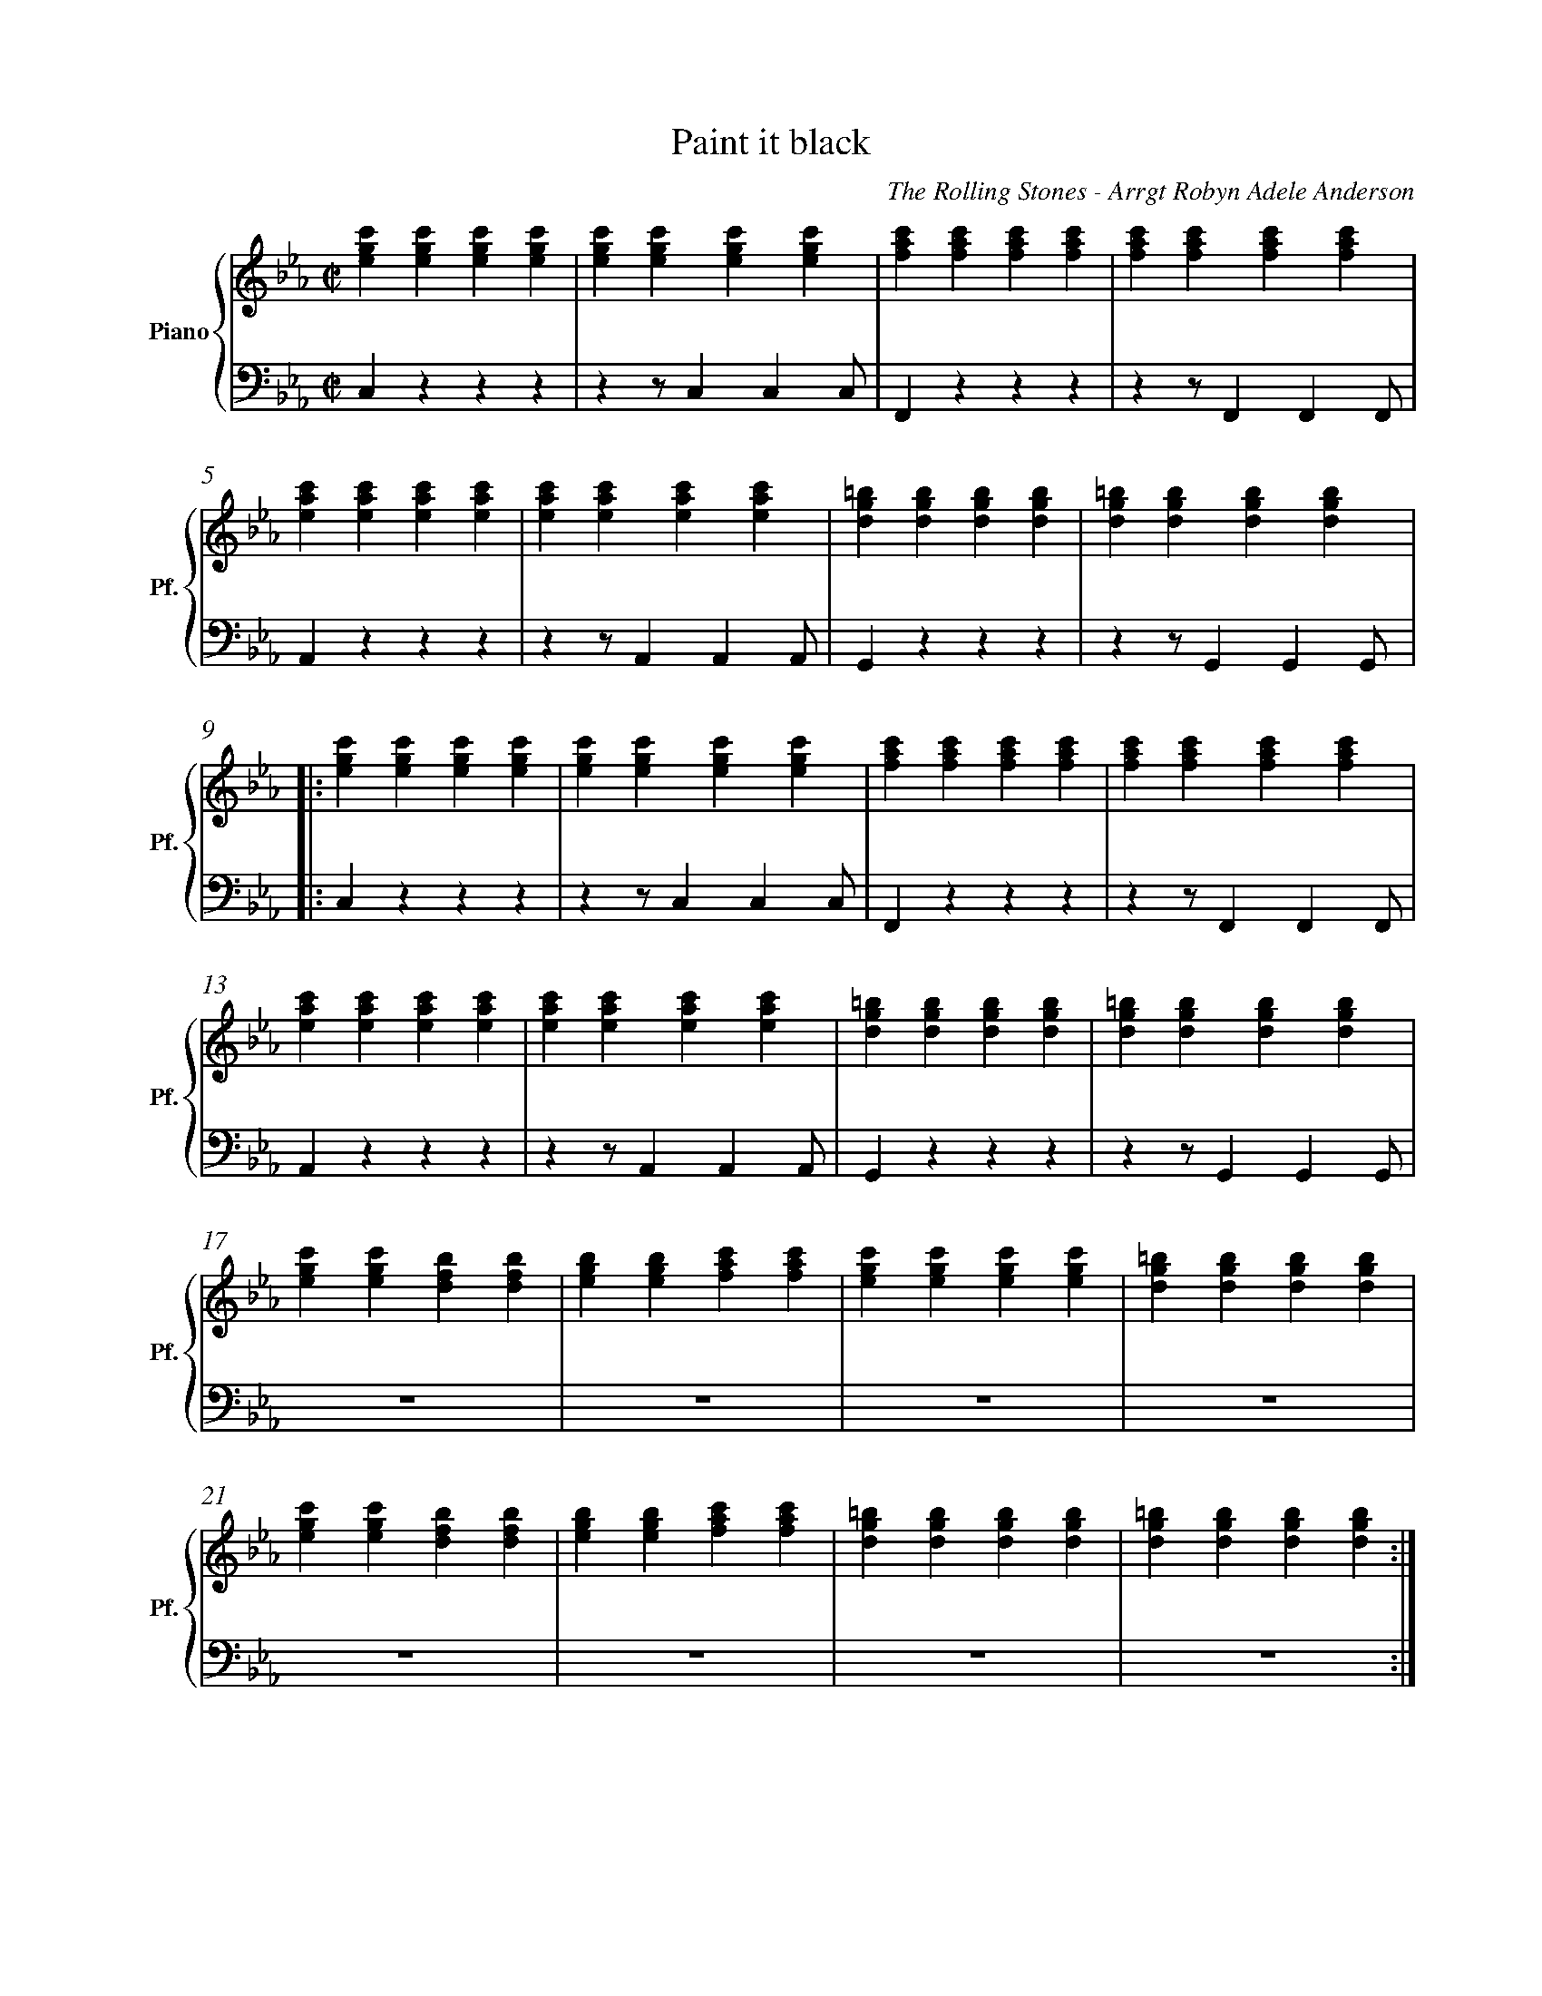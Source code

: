 X:1
%%measurenb 0
T: Paint it black
A: The Rolling Stones
C: The Rolling Stones - Arrgt Robyn Adele Anderson
Z: OroshiX
L:1/4
M:C|
K:Cm
%%score {P1 | P2}
% [V P1 P2] OR {V (P1 P2)} OR [V (P1 P2)] or {V P1 | P2} OR V Vio{P1 | P2} Bass
V:P1 clef=treble name="Piano" snm="Pf."
V:P2 clef=bass octave=-2
V:V name="Voice" clef=treble snm="V."
V:Vio name="Violin" clef=treble snm="Vl."
V:Bass name="Bass" clef=bass octave=-2 snm="Cb."
V:V
X4 | 
X4 |
V:Vio
X8 | 
V:P1
[egc'][egc'][egc'][egc'] | [egc'][egc'][egc'][egc'] | [fac'][fac'][fac'][fac'] | [fac'][fac'][fac'][fac'] |
V:P2
czzz                     | zz/ccc/                  | Fzzz                     | zz/FFF/                  |
V:Bass
czzz                     | zz/ccc/                  | Fzzz                     | zz/FFF/                  |
V:P1
[eac'][eac'][eac'][eac'] | [eac'][eac'][eac'][eac'] | [dg=b][dgb][dgb][dgb]    | [dg=b][dgb][dgb][dgb]    |:
V:P2
Azzz                     | zz/AAA/                  | Gzzz                     | zz/GGG/                  |:
V:Bass
Azzz                     | zz/AAA/                  | Gzzz                     | zz/GGG/                  |:
%%%%%%%%%%%%%%%%%%%%%%%%%%%%%%%%%%%%%% Start Voice measure 9 %%%%%%%%%%%%%%%%%%%%%%%%%%%%%%%%%%%%%%
V:V
|: zCDE                     | FEDC                     | zCDE                     | FED2                     |
w:I see a red door and I I want it pain-ted black 
w: I see a line of cars and and they're all pain-ted black
V:Vio
|: "(2nd time)" C) z3 | z2z>(E | F)z3 | z2z>(G | 
V:P1
   [egc'][egc'][egc'][egc'] | [egc'][egc'][egc'][egc'] | [fac'][fac'][fac'][fac'] | [fac'][fac'][fac'][fac'] |
V:P2
   czzz                     | zz/ccc/                  | Fzzz                     | zz/FFF/                  |
V:Bass
   Czzz                     | zz/ccc/                  | Fzzz                     | zz/FF(F/  & x3z/(G/     |
%%%%%%%%%%%%%%%%%%%%%%%%%%%% measure 13 %%%%%%%%%%%%%%%%%%%%%%%%%%%%%
V:V
zCDE                     | FEDC                     | =B,B,B,<C             | D3z                   |
w: No co-lors a-ny-more I want them to turn black
w: With flo-wers and my  love, both ne-ver to come back
V:Vio
A) z3 | z2z>(F | G)z3 | Z | 
V:P1
[eac'][eac'][eac'][eac'] | [eac'][eac'][eac'][eac'] | [dg=b][dgb][dgb][dgb] | [dg=b][dgb][dgb][dgb] |
V:P2
Azzz                     | zz/AAA/                  | Gzzz                  | zz/GGG/               |
V:Bass
A)zzz        & A)x3       | zz/AA(A/ & x3z/(F/                | G) zzz   & G) x3    | zz/GGG/               |
%%%%%%%%%%%%%%%%%%%%%%%%%%%%%%%% 0:30 measure 17 %%%%%%%%%%%%%%%%%%%%%%%%%%%%%%%%
V:V
   zcB-B/E/ | EE/F/-F(E/F/) | G                        G GB/G/- |G4    | 
w: I see_ the girls walk by_ dressed_ in their sum-mer clothes_
w: I see peo-ple turn their heads_ and_ quick-ly look a-way_
V:Vio
"(2nd time)" E2                     D2     | E4-                              | E4                                |D4| 
V:P1
[egc'][egc'][dfb][dfb]| [egb][egb][fac'][fac'] | [egc'][egc'][egc'][egc'] |[dg=b][dgb][dgb][dgb] | 
V:P2
Z3 | Z |
V:Bass
   CzB,z                         | EzFz                             | CzEz        |GzG,=B,  |
%%%%%%%%%%%%%%%%%%%% Measure 21 %%%%%%%%%%%%%%%%%%%%%%%%%%%%%%%%%%%%%%%%%
V:V
zc      B>E | E E/F/-F E/F/ | GGG/GG/- | G4       :|
w:  I have to turn my head_ un--til my dark-ness goes_
w:  Like a_ new born ba-by it just hap-pens e-very day_
V:Vio
E2D2       | E4- | E4           | D4 & x3 z/(=B,/            :|
V:P1
[egc'][egc'][dfb][dfb]| [egb][egb][fac'][fac']| [dg=b][dgb][dgb][dgb] | [dg=b][dgb][dgb][dgb] :|
V:P2
Z | Z | Z | Z  :|
V:Bass
 CzB,z         | EzFz     | GzG,z       | GzGD        :|
%%%%%%%%%%%%%%%%%%%%%%%%%%%%%% 1:13 measure 25 %%%%%%%%%%%%%%%%%%%%%%%%%%%%%%%%%%%%%%%
V:V
zCDE                     | FEDC                     | zCDE                     | FED2                     |
w: I look in-side my-self and I see my heart is black
V:Vio
C) z3 | Z | {E}Fz3 | Z | 
V:P1
[egc'][egc'][egc'][egc'] | [egc'][egc'][egc'][egc'] | [fac'][fac'][fac'][fac'] | [fac'][fac'][fac'][fac'] |
V:P2
czzz| zz/ccc/| Fzzz| zz/FFF/                  |
V:Bass
Czcz | Cz/cc(c/| F)zCz| Fz/FF(G/                  |
%%%%%%%%%%%%%%% Measure 29 %%%%%%%%%%%%%%%%%%%%%%%%%%%%%%%
V:V
zCDE| FEDC| =B,B,B,<C             | D3z                   |
w: I see my red door, I must have it pain-ted black
V:Vio
{G}A z3 | Z | {^F}Gz3 | Z | 
V:P1
[eac'][eac'][eac'][eac'] | [eac'][eac'][eac'][eac'] | [dg=b][dgb][dgb][dgb] | [dg=b][dgb][dgb][dgb] |
V:P2
Azzz                     | zz/AAA/                  | Gzzz                  | zz/GGG/               |
V:Bass
A)zEz                     | Az/EA(^F/                  | G)zG,z                  | GDG=B,|
%%%%%%%%%%%%%%%%%%%%%%%%%%%%%%%% 1:30 measure 33 %%%%%%%%%%%%%%%%%%%%%%%%%%%%%%%%
V:V
   zc/-c/     B-B/E/   | E     E/F/FE/F/ | GG GB/G/- | G4    |
w: May-be then_ I'll fade a-way_ and not have to face the facts_
V:Vio
E2              D2     | E4-                    | E4                       |D4| 
V:P1
[egc'][egc'][dfb][dfb] | [egb][egb][fac'][fac'] | [egc'][egc'][egc'][egc'] |[dg=b][dgb][dgb][dgb] | 
V:P2
Z3 | Z |
V:Bass
CCB,B,                 | EEFF                  | CCEE          |Gz=A,=B,  | 
%%%%%%%%%%%%%%%%%%% Measure 37 %%%%%%%%%%%%%%%%%%%%%%%%%%%
V:V
 zc      B>E | E E/F/-F E/F/ | GGG/GG/- | G4       |
w: 'snot ea-sy fa-cing up,_ when_ your whole world is black_
V:Vio
E2D2       | E4- | E4           | D4             | X16
V:P1
[egc'][egc'][dfb][dfb]| [egb][egb][fac'][fac']| [dg=b][dgb][dgb][dgb] | [dg=b][dgb][dgb][dgb] |
V:P2
Z | Z | Z | Z  |
V:Bass
CCB,B,         | EEFF     | GGDD       | GG=A,=B,        |
%%%%%%%%%%%%%%%%%%%%% 1:43  measure 41 %%%%%%%%%%%%%%%%%%%%%%%%%
V:V
zCDE     | FEDC    | zCDE     | FED2    |
w: mmh____________ 
V:P1
[egc']4- | [egc']4 | [eac']4- | [eac']4 | \
V:P2
C2z2        | Z       | A2z2      | Z       | 
V:Bass
Cz3        | Z       | Az3      | Z       |
%%%%%%%%%%%%%%%%%%%%%%% Measure 45 %%%%%%%%%%%%%%%%%%%%%%%%
V:V
zCDE    | FEDC   | zCDE     | FED2    |
w: _____________
V:P1
[egb]4- | [egb]4 | [dg=b]4- | [dg=b]4 |
V:P2
E2z2     | Z      | G2z2      | Z       |
V:Bass
Ez3     | Z      | Gz3      | Z       |
%%%%%%%%%%%%%%%%%%%%% 1:57 measure 49 %%%%%%%%%%%%%%%%%%%%%%%
V:V
zGG/F/   E/G/- | G/F/-F  G/F/ E/G/- | G/F/     E3 | z>      G-GF- |
w: I want_ it pain--ted_ pain--ted black___ Black_ as
V:P1
[egc']4-       | [egc']4            | [eac']4-    | [eac']4       | \
V:P2
[Cc]2z2        | Z                  | [Aa]2z2     | Z             |
V:Bass
C2z2        | Z                  | A2z2     | Z             |
%%%%%%%%%%%%%%%%%%%%%%%%% Measure 53 %%%%%%%%%%%%%%%%%%%%%
V:V
FE-E/(D//C//B,- | B,2)EF | ED2C     | =B,4    |
w: _ night_____ Black as_ coal__ 
V:P1
[dgb]4-          | [dgb]4 | [dg=b]4- | [dg=b]4 |
V:P2
[Ee]2z2          | Z      | [Gg]2z2  | Z       |
V:Bass
E2z2             | Z      | G2z2     | Z       |
%%%%%%%%%%%%%%%%%%%%%%%%%%%%%%% 2:11 measure 57 %%%%%%%%%%%%%%%%%%%%%%%%%%%%%%%%%%%
V:V
      zG      G/F/ G-        | G/F/ E/G/-G2-          | G            G/F/ G F/E/   | G2    B G/F/  |
w:I wan-na see__ the sun__ blot-ted out from the sky I wan-na 
V:Vio
E4- | E4 | C4- | C4 | 
V:P1
[egc']4- | [egc']4 | [eac']4 -| [eac']4 | \
V:P2
[Cc]2z2 | Z | [Aa]2z2 | Z | 
V:Bass
CCCC | CCCC | AAAA | AAAA | 
%%%%%%%%%%%%%%%%%%%% Measure 61 %%%%%%%%%%%%%%%%%%%%%%%%%%%%
V:V
      (3GFE FG             | zz/        B/-BG        | zz/          B/-BG         | G4            |Z8 | 
w:see_ it pain-ted pain--ted pain--ted black
V:P1
[egb]4- | [egb]4 | [dg=b]4- | [dg=b]4 | 
V:P2
[Ee]2z2 |Z | [Gg]2z2 | Z | 
V:Vio
G4- |G4 | D4- | D4 | 
V:Bass
EEEE | EEEE | GGGG | GDGD | 
%%%%%%%%%%%%%%%%%%%%%%%%%%% 2:26 measure 65 %%%%%%%%%%%%%%%%%%%%%%%%%%%%%%%%%%%%
V:Vio
zCDE | FEDC | zCDE | FED2 | zCDE | FEDC | =B,B,B,/C/-C | D4 | 
V:P1
[egc'][egc'][egc'][egc'] | [egc'][egc'][egc'][egc'] | [fac'][fac'][fac'][fac'] | [fac'][fac'][fac'][fac']|
[eac'][eac'][eac'][eac'] |[eac'][eac'][eac'][eac'] | [dg=b][dgb][dgb][dgb]|[dg=b][dgb][dgb][dgb]|
V:P2
Z8 | 
V:Bass
CCGB | cCDE | FCBA | GCFG | AEFG | ABc^F | GD=B,D | G/>G/ A,/>A,/ =B,/>B,/ D/>D/ |
%%%%%%%%%%%%%%%%%%%%%%%%%%%%%%%%%%%%%%%%%% 2:40 measure 73 %%%%%%%%%%%%%%%%%%%%%%%%%%%%%%%%%%%%%%%%%%
V:V
      z       CDE            | FEDC                    | zCDE                       | FED2          |
w: No more will my green sea go go turn a dee-per blue
V:Vio
E4- | E4 | F4- | F4 | 
V:P1
[egc'][egc'][egc'][egc'] |[egc'][egc'][egc'][egc'] |[fac'][fac'][fac'][fac'] | [fac'][fac'][fac'][fac']|
V:P2
czzz | zz/ccc/ | F zzz | zz/FFF/ | 
V:Bass
CzGz | Cz/ccc/ | F zCz | Fz/FF(G/ | 
%%%%%%%%%%%%%%%%%% Measure 77 %%%%%%%%%%%%%%%%%%%%%%%%%%%%%
V:V
      zCDE                   | FEDC                    | =B,B,B,/C/-C               | D4            |
w: I could not fore-see this thing hap-pe-ning to_ you
V:Vio
A2G2 | F2E2 | D2C2 | =B,4 | 
V:P1
[eac'][eac'][eac'][eac'] |[eac'][eac'][eac'][eac'] | [dg=b][dgb][dgb][dgb]|[dg=b][dgb][dgb][dgb]|
V:P2
Azzz | zz/AAA/ | Gzz2 | Z| 
V:Bass
A)zEz | Az/AA(A/ | G)z G,z | GDGD| 
%%%%%%%%%%%%%%%%%%%%%%%%%%%%%%%%%%%%%% 2:55 Measure 81 %%%%%%%%%%%%%%%%%%%%%%%%%%%%%%%%%%%
V:V
      zc/c/   B2             | E          E/F/-F(E/F/) | G            G G/B/- B/G/- | G4            |
w:If I look hard e-nough_ in--to the set-ting_ sun_
V:Vio
E2D2 | E4- | E4 | D4 | 
V:P1
[egc'][egc'][dfb][dfb]| [egb][egb][fac'][fac']| [egc'][egc'][egc'][egc']|[dg=b][dgb][dgb][dgb] |
V:P2
Z8 | 
V:Bass
CCB,B, | EE FF | CCEE | GG=A,=B, | 
%%%%%%%%%%%%%%%%%%%%%%%%%%% Meausre 85 %%%%%%%%%%%%%%%%%%%%%%%%%%%%%
V:V
      z       c B>E         | E          E/F/-F (E/F/)  | GGG/G/-      G/G/-         | G4            |
w:My love will laugh with me_ be--fore the mor-ning_ comes_
V:P1
[egc'][egc'][dfb][dfb]| [egb][egb][fac'][fac']| [dg=b][dgb][dgb][dgb] | [dg=b][dgb][dgb][dgb] |
V:Vio
E2D2 | E4- | E4 | D4 | 
V:Bass
CCB,B, | EEFF | GD=B,A, | G,DGD | 
%%%%%%%%%%%%%%%%%%%%%%%%%%%%% Measure 89 %%%%%%%%%%%%%%%%%%%%%%%%%%%%%%
V:V
      zCDE                   | FEDC                    | zCDE                       | FED2          |
w: mmh____________
V:P1
[egc']4- | [egc']4 | [eac']4- | [eac']4 | \
V:P2
c2z2        | Z       | F2z2      | Z       |
V:Bass
Cz3 | Z | F z3 | Z | 
V:Vio
X8 | 
%%%%%%%%%%%%%%%%%%%%%%%%%%%%%%%%%%%%%%%%%%%%%%%%%%%%% Measure 93 %%%%%%%%%%%%%%%%%%%%%%%%%%%%
V:V
zCDE    | FEDC   | =B,B,B,C | D4      |]
w: ____________
V:P1
[egb]4- | [egb]4 | [dg=b]4- | [dg=b]4 |]
V:P2
A2z2    | Z      | G2z2     | Z       |]
V:Bass
Az3 | Z | Gz3 | Z |] 